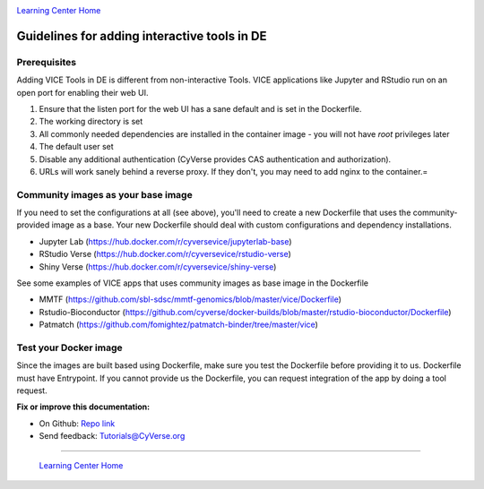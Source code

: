 |CyVerse_logo|_

|Home_Icon|_
`Learning Center Home <http://learning.cyverse.org/>`_

=============================================
Guidelines for adding interactive tools in DE
=============================================

Prerequisites
-------------

Adding VICE Tools in DE is different from non-interactive Tools. VICE applications like Jupyter and RStudio run on an open port for enabling their web UI.

1. Ensure that the listen port for the web UI has a sane default and is set in the Dockerfile.
2. The working directory is set 
3. All commonly needed dependencies are installed in the container image - you will not have `root` privileges later
4. The default user set
5. Disable any additional authentication (CyVerse provides CAS authentication and authorization).
6. URLs will work sanely behind a reverse proxy. If they don't, you may need to add nginx to the container.=


Community images as your base image
-----------------------------------

If you need to set the configurations at all (see above), you'll need to create a new Dockerfile that uses the community-provided image as a base. Your new Dockerfile should deal with custom configurations and dependency installations. 

- Jupyter Lab (https://hub.docker.com/r/cyversevice/jupyterlab-base)
- RStudio Verse (https://hub.docker.com/r/cyversevice/rstudio-verse)
- Shiny Verse (https://hub.docker.com/r/cyversevice/shiny-verse)

See some examples of VICE apps that uses community images as base image in the Dockerfile

- MMTF (https://github.com/sbl-sdsc/mmtf-genomics/blob/master/vice/Dockerfile)
- Rstudio-Bioconductor (https://github.com/cyverse/docker-builds/blob/master/rstudio-bioconductor/Dockerfile)
- Patmatch (https://github.com/fomightez/patmatch-binder/tree/master/vice)

Test your Docker image
----------------------

Since the images are built based using Dockerfile, make sure you test the Dockerfile before providing it to us. Dockerfile must have Entrypoint. If you cannot provide us the Dockerfile, you can request integration of the app by doing a tool request. 

**Fix or improve this documentation:**

- On Github: `Repo link <https://github.com/CyVerse-learning-materials/sciapps_guide>`_
- Send feedback: `Tutorials@CyVerse.org <Tutorials@CyVerse.org>`_

----

  |Home_Icon|_
  `Learning Center Home <http://learning.cyverse.org/>`_

.. |CyVerse_logo| image:: ../img/cyverse_cmyk.png
    :width: 500
    :height: 100
.. _CyVerse_logo: http://cyverse.org/

.. |Home_Icon| image:: ../img/homeicon.png
    :width: 25
    :height: 25
.. _Home_Icon: http://learning.cyverse.org/
